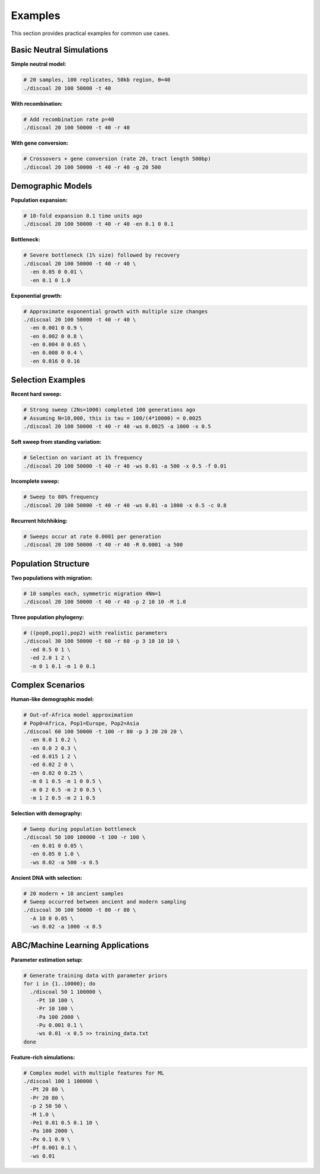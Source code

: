 Examples
========

This section provides practical examples for common use cases.

Basic Neutral Simulations
-------------------------

**Simple neutral model:**

.. code-block:: bash

   # 20 samples, 100 replicates, 50kb region, θ=40
   ./discoal 20 100 50000 -t 40

**With recombination:**

.. code-block:: bash

   # Add recombination rate ρ=40
   ./discoal 20 100 50000 -t 40 -r 40

**With gene conversion:**

.. code-block:: bash

   # Crossovers + gene conversion (rate 20, tract length 500bp)
   ./discoal 20 100 50000 -t 40 -r 40 -g 20 500

Demographic Models
------------------

**Population expansion:**

.. code-block:: bash

   # 10-fold expansion 0.1 time units ago
   ./discoal 20 100 50000 -t 40 -r 40 -en 0.1 0 0.1

**Bottleneck:**

.. code-block:: bash

   # Severe bottleneck (1% size) followed by recovery
   ./discoal 20 100 50000 -t 40 -r 40 \
     -en 0.05 0 0.01 \
     -en 0.1 0 1.0

**Exponential growth:**

.. code-block:: bash

   # Approximate exponential growth with multiple size changes
   ./discoal 20 100 50000 -t 40 -r 40 \
     -en 0.001 0 0.9 \
     -en 0.002 0 0.8 \
     -en 0.004 0 0.65 \
     -en 0.008 0 0.4 \
     -en 0.016 0 0.16

Selection Examples
------------------

**Recent hard sweep:**

.. code-block:: bash

   # Strong sweep (2Ns=1000) completed 100 generations ago
   # Assuming N=10,000, this is tau = 100/(4*10000) = 0.0025
   ./discoal 20 100 50000 -t 40 -r 40 -ws 0.0025 -a 1000 -x 0.5

**Soft sweep from standing variation:**

.. code-block:: bash

   # Selection on variant at 1% frequency
   ./discoal 20 100 50000 -t 40 -r 40 -ws 0.01 -a 500 -x 0.5 -f 0.01

**Incomplete sweep:**

.. code-block:: bash

   # Sweep to 80% frequency
   ./discoal 20 100 50000 -t 40 -r 40 -ws 0.01 -a 1000 -x 0.5 -c 0.8

**Recurrent hitchhiking:**

.. code-block:: bash

   # Sweeps occur at rate 0.0001 per generation
   ./discoal 20 100 50000 -t 40 -r 40 -R 0.0001 -a 500

Population Structure
--------------------

**Two populations with migration:**

.. code-block:: bash

   # 10 samples each, symmetric migration 4Nm=1
   ./discoal 20 100 50000 -t 40 -r 40 -p 2 10 10 -M 1.0

**Three population phylogeny:**

.. code-block:: bash

   # ((pop0,pop1),pop2) with realistic parameters
   ./discoal 30 100 50000 -t 60 -r 60 -p 3 10 10 10 \
     -ed 0.5 0 1 \
     -ed 2.0 1 2 \
     -m 0 1 0.1 -m 1 0 0.1


Complex Scenarios
-----------------

**Human-like demographic model:**

.. code-block:: bash

   # Out-of-Africa model approximation
   # Pop0=Africa, Pop1=Europe, Pop2=Asia
   ./discoal 60 100 50000 -t 100 -r 80 -p 3 20 20 20 \
     -en 0.0 1 0.2 \
     -en 0.0 2 0.3 \
     -ed 0.015 1 2 \
     -ed 0.02 2 0 \
     -en 0.02 0 0.25 \
     -m 0 1 0.5 -m 1 0 0.5 \
     -m 0 2 0.5 -m 2 0 0.5 \
     -m 1 2 0.5 -m 2 1 0.5

**Selection with demography:**

.. code-block:: bash

   # Sweep during population bottleneck
   ./discoal 50 100 100000 -t 100 -r 100 \
     -en 0.01 0 0.05 \
     -en 0.05 0 1.0 \
     -ws 0.02 -a 500 -x 0.5

**Ancient DNA with selection:**

.. code-block:: bash

   # 20 modern + 10 ancient samples
   # Sweep occurred between ancient and modern sampling
   ./discoal 30 100 50000 -t 80 -r 80 \
     -A 10 0 0.05 \
     -ws 0.02 -a 1000 -x 0.5

ABC/Machine Learning Applications
----------------------------------

**Parameter estimation setup:**

.. code-block:: bash

   # Generate training data with parameter priors
   for i in {1..10000}; do
     ./discoal 50 1 100000 \
       -Pt 10 100 \
       -Pr 10 100 \
       -Pa 100 2000 \
       -Pu 0.001 0.1 \
       -ws 0.01 -x 0.5 >> training_data.txt
   done

**Feature-rich simulations:**

.. code-block:: bash

   # Complex model with multiple features for ML
   ./discoal 100 1 100000 \
     -Pt 20 80 \
     -Pr 20 80 \
     -p 2 50 50 \
     -M 1.0 \
     -Pe1 0.01 0.5 0.1 10 \
     -Pa 100 2000 \
     -Px 0.1 0.9 \
     -Pf 0.001 0.1 \
     -ws 0.01